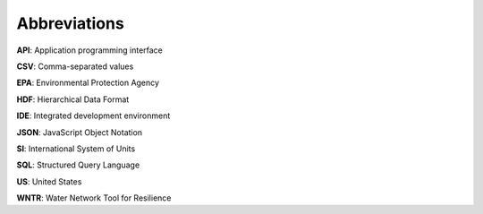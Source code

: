 .. raw:: latex

    \clearpage
	\listoftables
	\clearpage
	\listoffigures
	\clearpage

Abbreviations
======================================

**API**: Application programming interface

**CSV**: Comma-separated values 

**EPA**: Environmental Protection Agency

**HDF**: Hierarchical Data Format

**IDE**: Integrated development environment

**JSON**: JavaScript Object Notation

**SI**: International System of Units

**SQL**: Structured Query Language

**US**: United States

**WNTR**: Water Network Tool for Resilience
